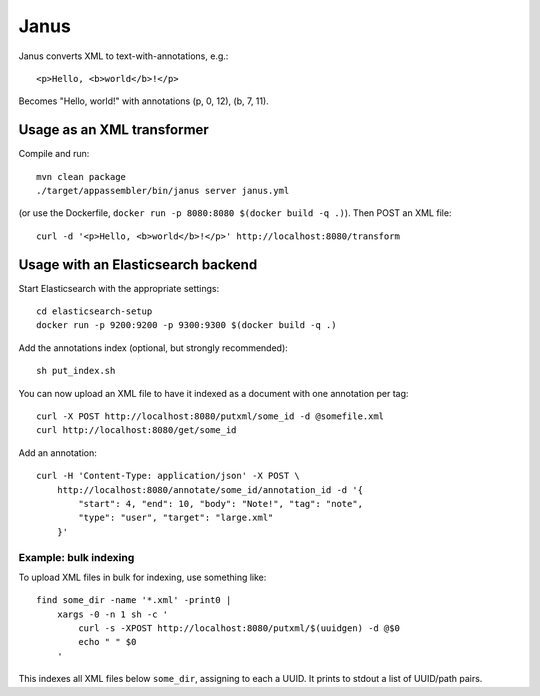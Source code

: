 Janus
=====

Janus converts XML to text-with-annotations, e.g.::

    <p>Hello, <b>world</b>!</p>

Becomes "Hello, world!" with annotations (p, 0, 12), (b, 7, 11).


Usage as an XML transformer
---------------------------

Compile and run::

    mvn clean package
    ./target/appassembler/bin/janus server janus.yml

(or use the Dockerfile, ``docker run -p 8080:8080 $(docker build -q .)``).
Then POST an XML file::

    curl -d '<p>Hello, <b>world</b>!</p>' http://localhost:8080/transform


Usage with an Elasticsearch backend
-----------------------------------

Start Elasticsearch with the appropriate settings::

    cd elasticsearch-setup
    docker run -p 9200:9200 -p 9300:9300 $(docker build -q .)

Add the annotations index (optional, but strongly recommended)::

    sh put_index.sh

You can now upload an XML file to have it indexed as a document with one
annotation per tag::

    curl -X POST http://localhost:8080/putxml/some_id -d @somefile.xml
    curl http://localhost:8080/get/some_id

Add an annotation::

    curl -H 'Content-Type: application/json' -X POST \
        http://localhost:8080/annotate/some_id/annotation_id -d '{
            "start": 4, "end": 10, "body": "Note!", "tag": "note",
            "type": "user", "target": "large.xml"
        }'


Example: bulk indexing
~~~~~~~~~~~~~~~~~~~~~~
To upload XML files in bulk for indexing, use something like::

    find some_dir -name '*.xml' -print0 |
        xargs -0 -n 1 sh -c '
            curl -s -XPOST http://localhost:8080/putxml/$(uuidgen) -d @$0
            echo " " $0
        '

This indexes all XML files below ``some_dir``, assigning to each a UUID.
It prints to stdout a list of UUID/path pairs.
